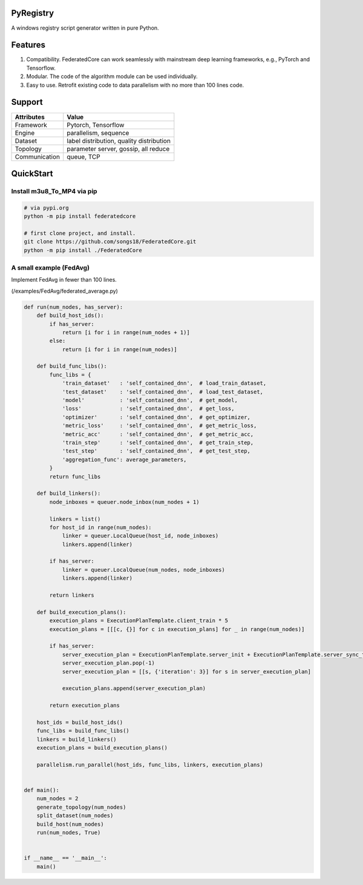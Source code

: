 PyRegistry
===============

A windows registry script generator written in pure Python. 


Features
===============
#. Compatibility. FederatedCore can work seamlessly with mainstream deep learning frameworks, e.g., PyTorch and Tensorflow.
#. Modular. The code of the algorithm module can be used individually.
#. Easy to use. Retrofit existing code to data parallelism with no more than 100 lines code.

Support
===============
+---------------+-------------------------------------------+
| Attributes    | Value                                     |
+===============+===========================================+
| Framework     | Pytorch, Tensorflow                       |
+---------------+-------------------------------------------+
| Engine        | parallelism, sequence                     |
+---------------+-------------------------------------------+
| Dataset       | label distribution, quality distribution  |
+---------------+-------------------------------------------+
| Topology      | parameter server, gossip, all reduce      |
+---------------+-------------------------------------------+
| Communication | queue, TCP                                |
+---------------+-------------------------------------------+

QuickStart
===============

Install m3u8_To_MP4 via pip
---------------------------------------

.. code-block:: python

   # via pypi.org
   python -m pip install federatedcore

   # first clone project, and install.
   git clone https://github.com/songs18/FederatedCore.git
   python -m pip install ./FederatedCore



A small example (FedAvg)
---------------------------------------
Implement FedAvg in fewer than 100 lines.

(/examples/FedAvg/federated_average.py)


.. code-block:: python

    def run(num_nodes, has_server):
        def build_host_ids():
            if has_server:
                return [i for i in range(num_nodes + 1)]
            else:
                return [i for i in range(num_nodes)]

        def build_func_libs():
            func_libs = {
                'train_dataset'   : 'self_contained_dnn',  # load_train_dataset,
                'test_dataset'    : 'self_contained_dnn',  # load_test_dataset,
                'model'           : 'self_contained_dnn',  # get_model,
                'loss'            : 'self_contained_dnn',  # get_loss,
                'optimizer'       : 'self_contained_dnn',  # get_optimizer,
                'metric_loss'     : 'self_contained_dnn',  # get_metric_loss,
                'metric_acc'      : 'self_contained_dnn',  # get_metric_acc,
                'train_step'      : 'self_contained_dnn',  # get_train_step,
                'test_step'       : 'self_contained_dnn',  # get_test_step,
                'aggregation_func': average_parameters,
            }
            return func_libs

        def build_linkers():
            node_inboxes = queuer.node_inbox(num_nodes + 1)

            linkers = list()
            for host_id in range(num_nodes):
                linker = queuer.LocalQueue(host_id, node_inboxes)
                linkers.append(linker)

            if has_server:
                linker = queuer.LocalQueue(num_nodes, node_inboxes)
                linkers.append(linker)

            return linkers

        def build_execution_plans():
            execution_plans = ExecutionPlanTemplate.client_train * 5
            execution_plans = [[[c, {}] for c in execution_plans] for _ in range(num_nodes)]

            if has_server:
                server_execution_plan = ExecutionPlanTemplate.server_init + ExecutionPlanTemplate.server_sync_train * 5
                server_execution_plan.pop(-1)
                server_execution_plan = [[s, {'iteration': 3}] for s in server_execution_plan]

                execution_plans.append(server_execution_plan)

            return execution_plans

        host_ids = build_host_ids()
        func_libs = build_func_libs()
        linkers = build_linkers()
        execution_plans = build_execution_plans()

        parallelism.run_parallel(host_ids, func_libs, linkers, execution_plans)


    def main():
        num_nodes = 2
        generate_topology(num_nodes)
        split_dataset(num_nodes)
        build_host(num_nodes)
        run(num_nodes, True)


    if __name__ == '__main__':
        main()




